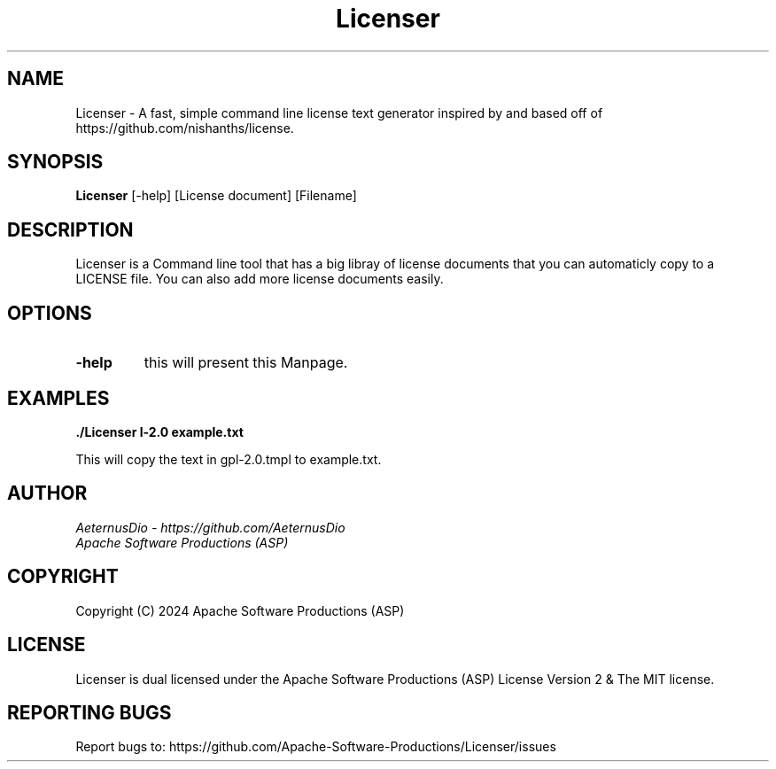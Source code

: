 .TH Licenser 1 "Sat Jun 15, 2024" "Version 1.0.0" "Apache Software Productions (ASP)"
.SH NAME
Licenser \- A fast, simple command line license text generator inspired by and based off of https://github.com/nishanths/license.

.SH SYNOPSIS
.B Licenser
[-help] [License document] [Filename]

.SH DESCRIPTION
Licenser is a Command line tool that has a big libray of license documents that you can automaticly copy to a LICENSE file. You can also add more license documents easily.

.SH OPTIONS
.TP
.B \-help
this will present this Manpage.

.SH EXAMPLES
.PP
.B ./Licenser \gpl-2.0 example.txt
.PP
This will copy the text in gpl-2.0.tmpl to example.txt.

.SH AUTHOR
.I AeternusDio - https://github.com/AeternusDio
.br
.I Apache Software Productions (ASP)

.SH COPYRIGHT
Copyright (C) 2024 Apache Software Productions (ASP)

.SH LICENSE
Licenser is dual licensed under the Apache Software Productions (ASP) License Version 2 & The MIT license.

.SH REPORTING BUGS
Report bugs to: https://github.com/Apache-Software-Productions/Licenser/issues
